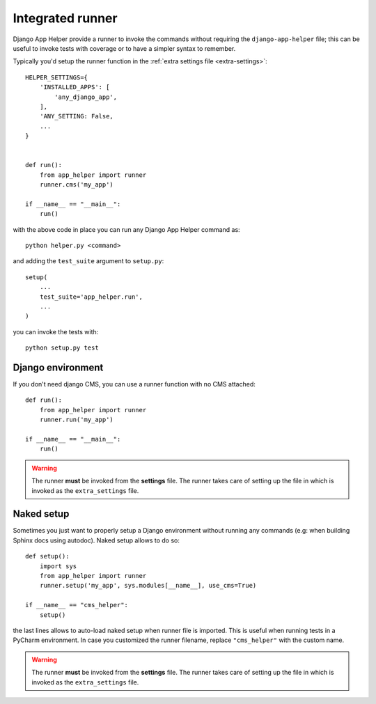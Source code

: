 #################
Integrated runner
#################

Django App Helper provide a runner to invoke the commands without requiring the
``django-app-helper`` file; this can be useful to invoke tests with coverage or to
have a simpler syntax to remember.

Typically you'd setup the runner function in the :ref:`extra settings file <extra-settings>`::


    HELPER_SETTINGS={
        'INSTALLED_APPS': [
            'any_django_app',
        ],
        'ANY_SETTING: False,
        ...
    }


    def run():
        from app_helper import runner
        runner.cms('my_app')

    if __name__ == "__main__":
        run()


with the above code in place you can run any Django App Helper command as::

    python helper.py <command>

and adding the ``test_suite`` argument to ``setup.py``::

    setup(
        ...
        test_suite='app_helper.run',
        ...
    )

you can invoke the tests with::

    python setup.py test


******************
Django environment
******************

If you don't need django CMS, you can use a runner function with no CMS attached::


    def run():
        from app_helper import runner
        runner.run('my_app')

    if __name__ == "__main__":
        run()


.. warning:: The runner **must** be invoked from the **settings** file.
             The runner takes care of setting up the file in which is
             invoked as the ``extra_settings`` file.

.. _naked_runner:

******************
Naked setup
******************

Sometimes you just want to properly setup a Django environment without running any commands
(e.g: when building Sphinx docs using autodoc). Naked setup allows to do so::


    def setup():
        import sys
        from app_helper import runner
        runner.setup('my_app', sys.modules[__name__], use_cms=True)

    if __name__ == "cms_helper":
        setup()

the last lines allows to auto-load naked setup when runner file is imported. This is
useful when running tests in a PyCharm environment.
In case you customized the runner filename, replace ``"cms_helper"`` with the
custom name.

.. warning:: The runner **must** be invoked from the **settings** file.
             The runner takes care of setting up the file in which is
             invoked as the ``extra_settings`` file.
